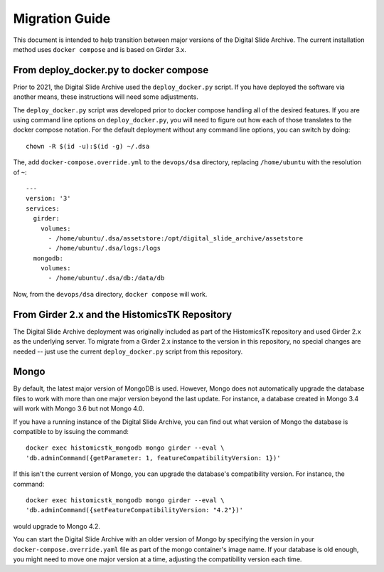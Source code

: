 Migration Guide
===============

This document is intended to help transition between major versions of the Digital Slide Archive.  The current installation method uses ``docker compose`` and is based on Girder 3.x.

From deploy_docker.py to docker compose
---------------------------------------

Prior to 2021, the Digital Slide Archive used the ``deploy_docker.py`` script.  If you have deployed the software via another means, these instructions will need some adjustments.

The ``deploy_docker.py`` script was developed prior to docker compose handling all of the desired features.  If you are using command line options on ``deploy_docker.py``, you will need to figure out how each of those translates to the docker compose notation.  For the default deployment without any command line options, you can switch by doing::

    chown -R $(id -u):$(id -g) ~/.dsa

The, add ``docker-compose.override.yml`` to the ``devops/dsa`` directory, replacing ``/home/ubuntu`` with the resolution of ``~``::

    ---
    version: '3'
    services:
      girder:
        volumes:
          - /home/ubuntu/.dsa/assetstore:/opt/digital_slide_archive/assetstore
          - /home/ubuntu/.dsa/logs:/logs
      mongodb:
        volumes:
          - /home/ubuntu/.dsa/db:/data/db

Now, from the ``devops/dsa`` directory, ``docker compose`` will work.


From Girder 2.x and the HistomicsTK Repository
----------------------------------------------

The Digital Slide Archive deployment was originally included as part of the HistomicsTK repository and used Girder 2.x as the underlying server.  To migrate from a Girder 2.x instance to the version in this repository, no special changes are needed -- just use the current ``deploy_docker.py`` script from this repository.

Mongo
-----

By default, the latest major version of MongoDB is used.  However, Mongo does not automatically upgrade the database files to work with more than one major version beyond the last update.  For instance, a database created in Mongo 3.4 will work with Mongo 3.6 but not Mongo 4.0.

If you have a running instance of the Digital Slide Archive, you can find out what version of Mongo the database is compatible to by issuing the command::

  docker exec histomicstk_mongodb mongo girder --eval \
  'db.adminCommand({getParameter: 1, featureCompatibilityVersion: 1})'

If this isn't the current version of Mongo, you can upgrade the database's compatibility version.  For instance, the command::

  docker exec histomicstk_mongodb mongo girder --eval \
  'db.adminCommand({setFeatureCompatibilityVersion: "4.2"})'

would upgrade to Mongo 4.2.

You can start the Digital Slide Archive with an older version of Mongo by specifying the version in your ``docker-compose.override.yaml`` file as part of the mongo container's image name.  If your database is old enough, you might need to move one major version at a time, adjusting the compatibility version each time.
